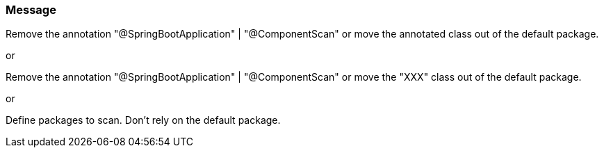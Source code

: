 === Message

Remove the annotation "@SpringBootApplication" | "@ComponentScan" or move the annotated class out of the default package.

or

Remove the annotation "@SpringBootApplication" | "@ComponentScan" or move the "XXX" class out of the default package.

or

Define packages to scan. Don't rely on the default package.


